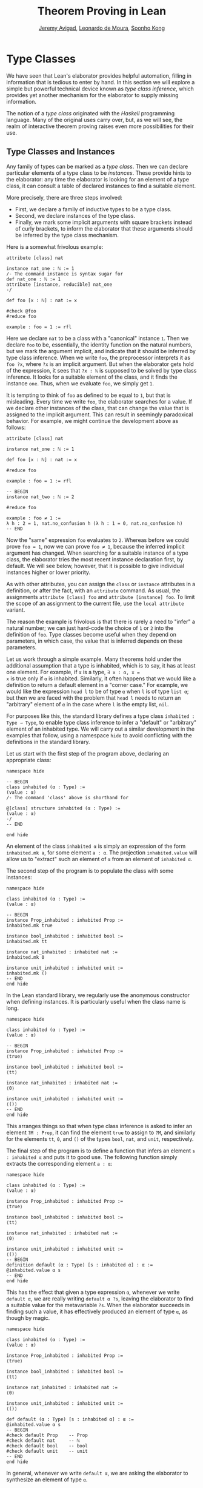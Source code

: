 #+Title: Theorem Proving in Lean
#+Author: [[http://www.andrew.cmu.edu/user/avigad][Jeremy Avigad]], [[http://leodemoura.github.io][Leonardo de Moura]], [[http://www.cs.cmu.edu/~soonhok][Soonho Kong]]

* Type Classes
:PROPERTIES:
  :CUSTOM_ID: Type_Classes
:END:

We have seen that Lean's elaborator provides helpful automation,
filling in information that is tedious to enter by hand. In this
section we will explore a simple but powerful technical device known
as /type class inference/, which provides yet another mechanism for
the elaborator to supply missing information.

The notion of a /type class/ originated with the /Haskell/ programming
language. Many of the original uses carry over, but, as we will see,
the realm of interactive theorem proving raises even more
possibilities for their use.

** Type Classes and Instances

Any family of types can be marked as a /type class/.
Then we can declare particular elements of a type class to be
/instances/. These provide hints to the elaborator: any time the
elaborator is looking for an element of a type class, it can consult a
table of declared instances to find a suitable element.

More precisely, there are three steps involved:
+ First, we declare a family of inductive types to be a type class.
+ Second, we declare instances of the type class.
+ Finally, we mark some implicit arguments with square brackets
  instead of curly brackets, to inform the elaborator that these
  arguments should be inferred by the type class mechanism.

Here is a somewhat frivolous example:
#+BEGIN_SRC lean
attribute [class] nat

instance nat_one : ℕ := 1
/- The command instance is syntax sugar for
def nat_one : ℕ := 1
attribute [instance, reducible] nat_one
-/

def foo [x : ℕ] : nat := x

#check @foo
#reduce foo

example : foo = 1 := rfl
#+END_SRC
Here we declare =nat= to be a class with a "canonical" instance
=1=. Then we declare =foo= to be, essentially, the identity function
on the natural numbers, but we mark the argument implicit, and
indicate that it should be inferred by type class inference. When we write
=foo=, the preprocessor interprets it as =foo ?x=, where =?x= is an
implicit argument. But when the elaborator gets hold of the
expression, it sees that =?x : ℕ= is supposed to be solved by type
class inference. It looks for a suitable element of the class, and it
finds the instance =one=. Thus, when we evaluate =foo=, we
simply get =1=.


It is tempting to think of =foo= as defined to be equal to =1=, but
that is misleading. Every time we write =foo=, the elaborator searches
for a value. If we declare other instances of the class, that can
change the value that is assigned to the implicit argument. This can
result in seemingly paradoxical behavior. For example, we might
continue the development above as follows:
#+BEGIN_SRC lean
attribute [class] nat

instance nat_one : ℕ := 1

def foo [x : ℕ] : nat := x

#reduce foo

example : foo = 1 := rfl

-- BEGIN
instance nat_two : ℕ := 2

#reduce foo

example : foo ≠ 1 :=
λ h : 2 = 1, nat.no_confusion h (λ h : 1 = 0, nat.no_confusion h)
-- END
#+END_SRC
Now the "same" expression =foo= evaluates to =2=. Whereas before we
could prove =foo = 1=, now we can prove =foo ≠ 1=, because the
inferred implicit argument has changed. When searching for a suitable
instance of a type class, the elaborator tries the most recent
instance declaration first, by default. We will see below, however,
that it is possible to give individual instances higher or lower
priority.

As with other attributes, you can assign the =class= or
=instance= attributes in a definition, or after the fact, with an
=attribute= command. As usual, the assignments =attribute [class] foo=
and =attribute [instance] foo=.
To limit the scope of an assignment to the current file,
use the =local attribute= variant.

The reason the example is frivolous is that there is rarely a need to
"infer" a natural number; we can just hard-code the choice of =1= or
=2= into the definition of =foo=. Type classes become useful when
they depend on parameters, in which case, the value that is inferred
depends on these parameters.

Let us work through a simple example. Many theorems hold under the
additional assumption that a type is inhabited, which is to say, it
has at least one element. For example, if =α= is a type, =∃ x : α, x =
x= is true only if =α= is inhabited. Similarly, it often happens that
we would like a definition to return a default element in a "corner
case." For example, we would like the expression =head l= to be of
type =α= when =l= is of type =list α=; but then we are faced with the
problem that =head l= needs to return an "arbitrary" element of =α= in
the case where =l= is the empty list, =nil=.

For purposes like this, the standard library defines a type class
=inhabited : Type → Type=, to enable type class inference to infer a
"default" or "arbitrary" element of an inhabited type. We will carry
out a similar development in the examples that follow, using a
namespace =hide= to avoid conflicting with the definitions in the
standard library.

Let us start with the first step of the program above, declaring an
appropriate class:
#+BEGIN_SRC lean
namespace hide

-- BEGIN
class inhabited (α : Type) :=
(value : α)
/- The command 'class' above is shorthand for

@[class] structure inhabited (α : Type) :=
(value : α)
-/
-- END

end hide
#+END_SRC
An element of the class =inhabited α= is simply an expression of the
form =inhabited.mk a=, for some element =a : α=.
The projection =inhabited.value= will allow us to "extract" such an element of =α=
from an element of =inhabited α=.

The second step of the program is to populate the class with some
instances:
#+BEGIN_SRC lean
namespace hide

class inhabited (α : Type) :=
(value : α)

-- BEGIN
instance Prop_inhabited : inhabited Prop :=
inhabited.mk true

instance bool_inhabited : inhabited bool :=
inhabited.mk tt

instance nat_inhabited : inhabited nat :=
inhabited.mk 0

instance unit_inhabited : inhabited unit :=
inhabited.mk ()
-- END
end hide
#+END_SRC

In the Lean standard library, we regularly use the anonymous constructor
when defining instances. It is particularly useful when the class name is long.


#+BEGIN_SRC lean
namespace hide

class inhabited (α : Type) :=
(value : α)

-- BEGIN
instance Prop_inhabited : inhabited Prop :=
⟨true⟩

instance bool_inhabited : inhabited bool :=
⟨tt⟩

instance nat_inhabited : inhabited nat :=
⟨0⟩

instance unit_inhabited : inhabited unit :=
⟨()⟩
-- END
end hide
#+END_SRC

This arranges things so that when type class inference is asked to
infer an element =?M : Prop=, it can find the element =true= to assign
to =?M=, and similarly for the elements =tt=, =0=, and =()= of
the types =bool=, =nat=, and =unit=, respectively.

The final step of the program is to define a function that infers an
element =s : inhabited α= and puts it to good use. The following
function simply extracts the corresponding element =a : α=:
#+BEGIN_SRC lean
namespace hide

class inhabited (α : Type) :=
(value : α)

instance Prop_inhabited : inhabited Prop :=
⟨true⟩

instance bool_inhabited : inhabited bool :=
⟨tt⟩

instance nat_inhabited : inhabited nat :=
⟨0⟩

instance unit_inhabited : inhabited unit :=
⟨()⟩
-- BEGIN
definition default (α : Type) [s : inhabited α] : α :=
@inhabited.value α s
-- END
end hide
#+END_SRC

This has the effect that given a type expression =α=, whenever we
write =default α=, we are really writing =default α ?s=, leaving the
elaborator to find a suitable value for the metavariable
=?s=. When the elaborator succeeds in finding such a value, it has
effectively produced an element of type =α=, as though by magic.
#+BEGIN_SRC lean
namespace hide

class inhabited (α : Type) :=
(value : α)

instance Prop_inhabited : inhabited Prop :=
⟨true⟩

instance bool_inhabited : inhabited bool :=
⟨tt⟩

instance nat_inhabited : inhabited nat :=
⟨0⟩

instance unit_inhabited : inhabited unit :=
⟨()⟩

def default (α : Type) [s : inhabited α] : α :=
@inhabited.value α s
-- BEGIN
#check default Prop    -- Prop
#check default nat     -- ℕ
#check default bool    -- bool
#check default unit    -- unit
-- END
end hide
#+END_SRC
In general, whenever we write =default α=, we are asking the
elaborator to synthesize an element of type =α=.

Notice that we can "see" the value that is synthesized with =#reduce=:
#+BEGIN_SRC lean
namespace hide

class inhabited (α : Type) :=
(value : α)

instance Prop_inhabited : inhabited Prop :=
⟨true⟩

instance bool_inhabited : inhabited bool :=
⟨tt⟩

instance nat_inhabited : inhabited nat :=
⟨0⟩

instance unit_inhabited : inhabited unit :=
⟨()⟩

def default (α : Type) [s : inhabited α] : α :=
@inhabited.value α s
-- BEGIN
#reduce default Prop    -- true
#reduce default nat     -- 0
#reduce default bool    -- tt
#reduce default unit    -- ()
-- END
end hide
#+END_SRC

Sometimes we want to think of the default element of a type as being
an /arbitrary/ element, whose specific value should not play a role in
our proofs. For that purpose, we can write =arbitrary α= instead of
=default α=. The definition of =arbitrary= is the same as that of
default, but is marked =irreducible= to discourage the elaborator from
unfolding it. This does not preclude proofs from making use of the
value, however, so the use of =arbitrary= rather than =default=
functions primarily to signal intent.

** Chaining Instances

If that were the extent of type class inference, it would not be all
the impressive; it would be simply a mechanism of storing a list of
instances for the elaborator to find in a lookup table. What makes
type class inference powerful is that one can /chain/ instances. That
is, an instance declaration can in turn depend on an implicit instance
of a type class. This causes class inference to chain through
instances recursively, backtracking when necessary, in a Prolog-like
search.

For example, the following definition shows that if two types =α= and
=β= are inhabited, then so is their product:
#+BEGIN_SRC lean
namespace hide

class inhabited (α : Type) :=
(value : α)

instance Prop_inhabited : inhabited Prop :=
⟨true⟩

instance bool_inhabited : inhabited bool :=
⟨tt⟩

instance nat_inhabited : inhabited nat :=
⟨0⟩

instance unit_inhabited : inhabited unit :=
⟨()⟩

def default (α : Type) [s : inhabited α] : α :=
@inhabited.value α s
-- BEGIN
instance prod_inhabited {α β : Type} [inhabited α] [inhabited β]
                        : inhabited (prod α β) :=
⟨(default α, default β)⟩
-- END
end hide
#+END_SRC
With this added to the earlier instance declarations, type class
instance can infer, for example, a default element of =nat × bool × unit=:
#+BEGIN_SRC lean
namespace hide

class inhabited (α : Type) :=
(value : α)

instance Prop_inhabited : inhabited Prop :=
⟨true⟩

instance bool_inhabited : inhabited bool :=
⟨tt⟩

instance nat_inhabited : inhabited nat :=
⟨0⟩

instance unit_inhabited : inhabited unit :=
⟨()⟩

def default (α : Type) [s : inhabited α] : α :=
@inhabited.value α s

instance prod_inhabited {α β : Type} [inhabited α] [inhabited β]
                        : inhabited (prod α β) :=
⟨(default α, default β)⟩

-- BEGIN
#check default (nat × bool)
#reduce default (nat × bool)
-- END
end hide
#+END_SRC
Given the expression =default (nat × bool)=, the elaborator is
called on to infer an implicit argument =?M : inhabited (nat × bool)=.
The instance =prod_inhabited= reduces this to inferring
=?M1 : inhabited nat= and =?M2 : inhabited bool=. The first
one is solved by the instance =nat_inhabited=. The second uses
=bool_inhabited=.

Similarly, we can inhabit function spaces with suitable constant
functions:
#+BEGIN_SRC lean
namespace hide

class inhabited (α : Type) :=
(value : α)

instance Prop_inhabited : inhabited Prop :=
⟨true⟩

instance bool_inhabited : inhabited bool :=
⟨tt⟩

instance nat_inhabited : inhabited nat :=
⟨0⟩

instance unit_inhabited : inhabited unit :=
⟨()⟩

def default (α : Type) [s : inhabited α] : α :=
@inhabited.value α s

instance prod_inhabited {α β : Type} [inhabited α] [inhabited β]
                        : inhabited (prod α β) :=
⟨(default α, default β)⟩

-- BEGIN
instance inhabited_fun (α : Type) {β : Type} [inhabited β] : inhabited (α → β) :=
⟨(λ a : α, default β)⟩

#check default (nat → nat × bool)
#reduce default (nat → nat × bool)
-- END
end hide
#+END_SRC
In this case, type class inference finds the default element =λ (a : nat), (0, tt)=.

As an exercise, try defining default instances for other types, such
as sum types and the list type.

** Decidable Propositions

Let us consider another example of a type class defined in the
standard library, namely the type class of =decidable=
propositions. Roughly speaking, an element of =Prop= is said to be
decidable if we can decide whether it is true or false. The
distinction is only useful in constructive mathematics; classically,
every proposition is decidable. Nonetheless, as we will see, the
implementation of the type class allows for a smooth transition
between constructive and classical logic.

In the standard library, =decidable= is defined formally as follows:
#+BEGIN_SRC lean
namespace hide

-- BEGIN
class inductive decidable (p : Prop) : Type
| is_false : ¬p → decidable
| is_true  :  p → decidable
-- END
end hide
#+END_SRC
Logically speaking, having an element =t : decidable p= is stronger
than having an element =t : p ∨ ¬p=; it enables us to define values of
an arbitrary type depending on the truth value of =p=. For example,
for the expression =if p then a else b= to make sense, we need to know
that =p= is decidable. That expression is syntactic sugar for =ite p a
b=, where =ite= is defined as follows:
#+BEGIN_SRC lean
namespace hide

-- BEGIN
def ite (c : Prop) [d : decidable c] {α : Type} (t e : α) : α :=
decidable.rec_on d (λ hnc, e) (λ hc, t)
-- END
end hide
#+END_SRC

The standard library also contains a variant of =ite= called =dite=,
the dependent if-then-else expression. It is defined as follows:
#+BEGIN_SRC lean
namespace hide

-- BEGIN
def dite (c : Prop) [d : decidable c] {α : Type} (t : c → α) (e : ¬ c → α) : α :=
decidable.rec_on d (λ hnc : ¬ c, e hnc) (λ hc : c, t hc)
-- END
end hide
#+END_SRC
That is, in =dite c t e=, we can assume =hc : c= in the "then" branch,
and =hnc : ¬ c= in the "else" branch.  To make =dite= more convenient
to use, Lean allows us to write =if h : c then t else e= instead of
=dite c (λ h : c, t) (λ h : ¬ c, e)=.

In the standard library, we cannot prove that every proposition is
decidable. But we can prove that /certain/ propositions are
decidable. For example, we can prove that basic operations like
equality and comparisons on the natural numbers and the integers are
decidable. Moreover, decidability is preserved under propositional
connectives:
#+BEGIN_SRC lean
#check @and.decidable
-- Π {p q : Prop} [hp : decidable p] [hq : decidable q], decidable (p ∧ q)

#check @or.decidable
#check @not.decidable
#check @implies.decidable
#+END_SRC
Thus we can carry out definitions by cases on decidable predicates on
the natural numbers:
#+BEGIN_SRC lean
open nat

def step (a b x : ℕ) : ℕ :=
if x < a ∨ x > b then 0 else 1

set_option pp.implicit true
#print definition step
#+END_SRC
Turning on implicit arguments shows that the elaborator has inferred
the decidability of the proposition =x < a ∨ x > b=, simply by
applying appropriate instances.

With the classical axioms, we can prove that every proposition is
decidable. When you import the classical axioms, then, =decidable p=
has an instance for every =p=, and the elaborator infers that value
quickly. Thus all theorems in the standard library that rely on
decidability assumptions are freely available in the classical
library.

# This explains the "proof" =dec_trivial= in Section [[Type Classes and Instances][Type Classes and
# Instances]] above. The expression =dec_trivial= is actually defined in
# the module =init.logic= to be notation for the expression =of_is_true
# trivial=, where =of_is_true= infers the decidability of the theorem
# you are trying to prove, extracts the corresponding decision
# procedure, and confirms that it evaluates to =true=.

** Overloading with Type Classes

We now consider the application of type classes that motivates their
use in functional programming languages like Haskell, namely, to
overload notation in a principled way. In Lean, a symbol like =+= can
be given entirely unrelated meanings, a phenomenon that is sometimes
called "ad-hoc" overloading. Typically, however, we use the =+= symbol to
denote a binary function from a type to itself, that is, a function of
type =α → α → α= for some type =α=. We can use type classes to infer
an appropriate addition function for suitable types =α=. We will see
in the next section that this is especially useful for developing
algebraic hierarchies of structures in a formal setting.

We can declare a type class =has_add α= as follows:
#+BEGIN_SRC lean
namespace hide
-- BEGIN
universe variables u

class has_add (α : Type u) :=
(add : α → α → α)

def add {α : Type u} [has_add α] : α → α → α := has_add.add

local notation a `+` b := add a b
-- END
end hide
#+END_SRC
The class =has_add α= is supposed to be inhabited exactly when there
is an appropriate addition function for =α=. The =add= function is
designed to find an instance of =has_add α= for the given type, =α=,
and apply the corresponding binary addition function. The notation
=a + b= thus refers to the addition that is appropriate to the type of
=a= and =b=. We can the declare instances for =nat=, and =bool=:
#+BEGIN_SRC lean
namespace hide
universe variables u

class has_add (α : Type u) :=
(add : α → α → α)

def add {α : Type u} [has_add α] : α → α → α := has_add.add

local notation a `+` b := add a b

-- BEGIN
instance nat_has_add : has_add nat :=
⟨nat.add⟩

instance bool_has_add : has_add bool :=
⟨bor⟩

#check 2 + 2    -- nat
#check tt + ff  -- bool
-- END
end hide
#+END_SRC
# In the example above, we expose the coercions in namespaces =nat=
# and =int=, so that we can use numerals. If we opened these namespace
# outright, the symbol =+= would be ad-hoc overloaded. This would result
# in an ambiguity as to which addition we have in mind when we write
# =a + b= for =a b : nat=. The ambiguity is benign, however, since the
# new interpretation of =+= for =nat= is definitionally equal to the
# usual one. Setting the option to turn off notation while
# pretty-printing shows us that it is the new =add= function that is
# inferred in each case. Thus we are relying on type class overloading
# to disambiguate the meaning of the expression, rather than ad-hoc
# overloading.

As with =inhabited= and =decidable=, the power of type class inference
stems not only from the fact that the class enables the elaborator to
look up appropriate instances, but also from the fact that it can
chain instances to infer complex addition operations. For example,
assuming that there are appropriate addition functions for types =α=
and =β=, we can define addition on =α × β= pointwise:
#+BEGIN_SRC lean
namespace hide
universe variables u v
class has_add (α : Type u) :=
(add : α → α → α)

def add {α : Type u} [has_add α] : α → α → α := has_add.add

local notation a `+` b := add a b

instance nat_has_add : has_add nat :=
⟨nat.add⟩

instance bool_has_add : has_add bool :=
⟨bor⟩

-- BEGIN
instance prod_has_add {α : Type u} {β : Type v} [has_add α] [has_add β] : has_add (α × β) :=
⟨λ ⟨a₁, b₁⟩ ⟨a₂, b₂⟩, ⟨a₁+a₂, b₁+b₂⟩⟩

#check (1, 2) + (3, 4)    -- ℕ × ℕ
#reduce  (1, 2) + (3, 4)    -- (4, 6)
-- END
end hide
#+END_SRC
We can similarly define pointwise addition of functions:
#+BEGIN_SRC lean
namespace hide
universe variables u v
class has_add (α : Type u) :=
(add : α → α → α)

def add {α : Type u} [has_add α] : α → α → α := has_add.add

local notation a `+` b := add a b

instance nat_has_add : has_add nat :=
⟨nat.add⟩

instance bool_has_add : has_add bool :=
⟨bor⟩

instance prod_has_add {α : Type u} {β : Type v} [has_add α] [has_add β] : has_add (α × β) :=
⟨λ ⟨a₁, b₁⟩ ⟨a₂, b₂⟩, ⟨a₁+a₂, b₁+b₂⟩⟩

-- BEGIN
instance fun_has_add {α : Type u} {β : Type v} [has_add β] : has_add (α → β) :=
⟨λ f g x, f x + g x⟩

#check (λ x : nat, 1) + (λ x, 2)   -- ℕ → ℕ
#reduce (λ x : nat, 1) + (λ x, 2)    -- λ (x : ℕ), 3
-- END
end hide
#+END_SRC
As an exercise, try defining instances of =has_add= for lists,
and show that they have the work as expected.

** Managing Type Class Inference

# TODO: add:
# Recall from Section [[file:05_Interacting_with_Lean.org::#Displaying_Information][Displaying Information]] that
You can ask Lean for information about the classes and instances that
are currently in scope:
#+BEGIN_SRC lean
#print classes
#print instances inhabited
#+END_SRC
At times, you may find that the type class inference fails to find an
expected instance, or, worse, falls into an infinite loop and times
out. To help debug in these situations, Lean enables you to request a
trace of the search:
#+BEGIN_SRC lean
set_option trace.class_instances true
#+END_SRC
If you add this to your file in Emacs mode and use =C-c C-x= to run an
independent Lean process on your file, the output buffer will show a
trace every time the type class resolution procedure is subsequently
triggered.

You can also limit the search depth (the default is 32):
#+BEGIN_SRC lean
set_option class.instance_max_depth 5
#+END_SRC
Remember also that in the Emacs Lean mode, tab completion works in
=set_option=, to help you find suitable options.

As noted above, the type class instances in a given context represent
a Prolog-like program, which gives rise to a backtracking search. Both
the efficiency of the program and the solutions that are found can
depend on the order in which the system tries the instance.  Instances
which are declared last are tried first.  Moreover, if instances are
declared in other modules, the order in which they are tried depends
on the order in which namespaces are opened.  Instances declared in
namespaces which are opened later are tried earlier.

You can change the order that type classes instances are tried by
assigning them a /priority/. When an instance is declared, it is
assigned a priority value =std.priority.default=, defined to be 1000
in module =init.core= in the standard library. You
can assign other priorities when defining an instance, and you can
later change the priority with the =attribute= command. The following
example illustrates how this is done:
#+BEGIN_SRC lean
class foo :=
(a : nat) (b : nat)

@[priority std.priority.default+1]
instance i1 : foo :=
⟨1, 1⟩

instance i2 : foo :=
⟨2, 2⟩

example : foo.a = 1 := rfl

@[priority std.priority.default+20]
instance i3 : foo :=
⟨3, 3⟩

example : foo.a = 3 := rfl

attribute [instance, priority 10] i3

example : foo.a = 1 := rfl

attribute [instance, priority std.priority.default-10] i1

example : foo.a = 2 := rfl
#+END_SRC

** Coercions using Type Classes
:PROPERTIES:
  :CUSTOM_ID: Coercions_using_Type_Classes
:END:

The most basic type of coercion maps elements of one type to
another. For example, a coercion from =nat= to =int= allows us to view
any element =n : nat= as an element of =int=. But some coercions
depend on parameters; for example, for any type =α=, we can view any
element =l : list α= as an element of =set α=, namely, the set of
elements occurring in the list. The corresponding coercion is defined
on the "family" of types =list α=, parameterized by =α=.

Lean allows us to declare three kinds of coercions:
+ from a family of types to another family of types
+ from a family of types to the class of sorts
+ from a family of types to the class of function types
The first kind of coercion allows us to view any element of a member
of the source family as an element of a corresponding member of the
target family. The second kind of coercion allows us to view any
element of a member of the source family as a type. The third kind of
coercion allows us to view any element of the source family as a function.
Let us consider each of these in turn.

In Lean, coercions are implemented on top of the type class resolution
framework. We define a coercion from =α= to =β= by declaring an instance
of =has_coe α β=. For example, we can define a coercion from =bool=
to =Prop= as follows:
#+BEGIN_SRC lean
instance bool_to_Prop : has_coe bool Prop :=
⟨λ b, b = tt⟩
#+END_SRC
This enables us to use boolean terms in if-then-else expressions:
#+BEGIN_SRC lean
instance bool_to_Prop : has_coe bool Prop :=
⟨λ b, b = tt⟩
-- BEGIN
#reduce if tt then 3 else 5
#reduce if ff then 3 else 5
-- END
#+END_SRC

We can define a coercion from =list α= to =set α= as follows:
#+BEGIN_SRC lean
universe variable u

def list.to_set {α : Type u} : list α → set α
| []     := ∅
| (h::t) := {h} ∪ list.to_set t

instance list_to_set_coe (α : Type u) : has_coe (list α) (set α) :=
⟨list.to_set⟩

def s : set nat  := {1, 2}
def l : list nat := [3, 4]

#check s ∪ l -- set nat
#+END_SRC

Coercions are only considered if the given and expected types do not
contain metavariables at elaboration time. In the following example,
when we elaborate the union operator, the type of =[3, 2]= is =list ?m=,
and a coercion will not be considered since it contains metavariables.
#+BEGIN_SRC lean
universe variable u

def list.to_set {α : Type u} : list α → set α
| []     := ∅
| (h::t) := {h} ∪ list.to_set t

instance list_to_set_coe (α : Type u) : has_coe (list α) (set α) :=
⟨list.to_set⟩

def s : set nat  := {1, 2}

-- BEGIN
/- The following #check command produces an error. -/
-- #check s ∪ [3, 2]
-- END
#+END_SRC
We can workaround this issue by using a type ascription.
#+BEGIN_SRC lean
universe variable u

def list.to_set {α : Type u} : list α → set α
| []     := ∅
| (h::t) := {h} ∪ list.to_set t

instance list_to_set_coe (α : Type u) : has_coe (list α) (set α) :=
⟨list.to_set⟩

def s : set nat  := {1, 2}

-- BEGIN
#check s ∪ [(3:nat), 2]
-- or
#check s ∪ ([3, 2] : list nat)
-- END
#+END_SRC

In the examples above, you may have noticed the symbol =↑= produced
by the =#check= commands. It is the lift operator, =↑t= is notation
for =coe t=. We can use this operator to force a coercion to be
introduced in a particular place. It is also helpful to make our
intent clear, and workaround limitations of the coercion resolution system.
#+BEGIN_SRC lean
universe variable u

def list.to_set {α : Type u} : list α → set α
| []     := ∅
| (h::t) := {h} ∪ list.to_set t

instance list_to_set_coe (α : Type u) : has_coe (list α) (set α) :=
⟨list.to_set⟩

def s : set nat  := {1, 2}

-- BEGIN
#check s ∪ ↑[3, 2]

variables n m : nat
variable i : int
#check i + ↑n + ↑m
#check i + ↑(n + m)

/- In the above two examples, the coercions are not
   strictly necessary since Lean will insert implicit
   nat → int coercions. However, the following example
   doesn't work because the expected type of i is a nat
   to match the type of n (and no int → nat coercion
   exists). -/
-- #check n + i

/- Assuming we want the more general type, we can
   insert an explicit ↑ to coerce n to int. -/
#check ↑n + i
-- END
#+END_SRC

The standard library defines a coercion from subtype ={x : α // p x}= to =α=
as follows:
#+BEGIN_SRC lean
namespace hide
universe variable u
-- BEGIN
instance coe_subtype {α : Type u} {p : α → Prop} : has_coe {x // p x} α :=
⟨λ s, subtype.val s⟩
-- END
end hide
#+END_SRC

Lean will also chain coercions as necessary. Actually, the type class
=has_coe_t= is the transitive closure of =has_coe=.
You may have noticed that the type of =coe= depends on =has_lift_t=,
the transitive closure of the type class =has_lift=, instead of
=has_coe_t=. Every instance of =has_coe_t= is also an instance
of =has_lift_t=, but the elaborator only introduces automatically
instances of =has_coe_t=. That is, to be able to coerce using
an instance of =has_lift_t=, we must use the operator =↑=.
In the standard library, we have the following instance:
#+BEGIN_SRC lean
namespace hide
universe variables u v

instance lift_list {a : Type u} {b : Type v} [has_lift_t a b] : has_lift (list a) (list b) :=
⟨λ l, list.map (@coe a b _) l⟩

variables s : list nat
variables r : list int
#check ↑s ++ r

end hide
#+END_SRC
It is not an instance of =has_coe= because lists are frequently used for writing programs,
and we do not want a linear-time operation to be silently introduced by Lean, and potentially mask
mistakes performed by the user. By forcing the user to write =↑=, she is making her intent
clear to Lean.

Let us now consider the second kind of coercion. By the /class of
sorts/, we mean the collection of universes =Type u=. A coercion of
the second kind is of the form
#+BEGIN_SRC text
c : Π x1 : A1, ..., xn : An, F x1 ... xn → Type u
#+END_SRC
where =F= is a family of types as above. This allows
us to write =s : t= whenever =t= is of type =F a1 ... an=. In other
words, the coercion allows us to view the elements of =F a1 ... an= as
types. This is very useful when
defining algebraic structures in which one component, the carrier of
the structure, is a =Type=. For example, we can define a semigroup as
follows:
#+BEGIN_SRC lean
universe variable u

structure Semigroup : Type (u+1) :=
(carrier : Type u)
(mul : carrier → carrier → carrier)
(mul_assoc : ∀ a b c : carrier, mul (mul a b) c = mul a (mul b c))

instance Semigroup_has_mul (S : Semigroup) : has_mul (S^.carrier) :=
⟨S^.mul⟩
#+END_SRC
In other words, a semigroup consists of a type, =carrier=, and a
multiplication, =mul=, with the property that the multiplication is
associative. The =instance= command allows us to write =a * b= instead
of =Semigroup.mul S a b= whenever we have =a b : S^.carrier=; notice
that Lean can infer the argument =S= from the types of =a= and =b=.
The function =Semigroup.carrier= maps the class =Semigroup= to the
sort =Type u=:
#+BEGIN_SRC lean
universe variable u

structure Semigroup : Type (u+1) :=
(carrier : Type u)
(mul : carrier → carrier → carrier)
(mul_assoc : ∀ a b c : carrier, mul (mul a b) c = mul a (mul b c))

instance Semigroup_has_mul (S : Semigroup) : has_mul (S^.carrier) :=
⟨S^.mul⟩
-- BEGIN
#check Semigroup.carrier
-- END
#+END_SRC
If we declare this function to be a coercion, then whenever we have a
semigroup =S : Semigroup=, we can write =a : S= instead of =a : S^.carrier=:
#+BEGIN_SRC lean
universe variable u

structure Semigroup : Type (u+1) :=
(carrier : Type u)
(mul : carrier → carrier → carrier)
(mul_assoc : ∀ a b c : carrier, mul (mul a b) c = mul a (mul b c))

instance Semigroup_has_mul (S : Semigroup) : has_mul (S^.carrier) :=
⟨S^.mul⟩

-- BEGIN
instance Semigroup_to_sort : has_coe_to_sort Semigroup :=
{S := Type u, coe := λ S, S^.carrier}

example (S : Semigroup) (a b c : S) : (a * b) * c = a * (b * c) :=
Semigroup.mul_assoc _ a b c
-- END
#+END_SRC
It is the coercion that makes it possible to write =(a b c : S)=.
Note that, we define an instance of =has_coe_to_sort Semigroup=
instead of =has_coe Semigroup Type=. The reason is that when
Lean needs a coercion to sort, it only knows it needs a type, but, in
general, the universe is not known. The field =S= in the class
=has_coe_to_sort= is used to specify the universe we are coercing too.

By the /class of function types/, we mean the collection of Pi types
=Π z : B, C=. The third kind of coercion has the form
#+BEGIN_SRC text
c : Π x1 : A1, ..., xn : An, y : F x1 ... xn, Π z : B, C
#+END_SRC
where =F= is again a family of types and =B= and =C= can depend on
=x1, ..., xn, y=. This makes it possible to write =t s= whenever =t=
is an element of =F a1 ... an=. In other words, the coercion enables
us to view elements of =F a1 ... an= as functions. Continuing the
example above, we can define the notion of a morphism between
semigroups =S1= and =S2=. That is, a function from the
carrier of =S1= to the carrier of =S2= (note the implicit coercion)
that respects the multiplication. The projection =morphism.mor= takes
a morphism to the underlying function:
#+BEGIN_SRC lean
universe variable u

structure Semigroup : Type (u+1) :=
(carrier : Type u)
(mul : carrier → carrier → carrier)
(mul_assoc : ∀ a b c : carrier, mul (mul a b) c = mul a (mul b c))

instance Semigroup_has_mul (S : Semigroup) : has_mul (S^.carrier) :=
⟨S^.mul⟩

-- BEGIN
instance Semigroup_to_sort : has_coe_to_sort Semigroup :=
{S := _, coe := λ S, S^.carrier}

structure morphism (S1 S2 : Semigroup) :=
(mor : S1 → S2)
(resp_mul : ∀ a b : S1, mor (a * b) = (mor a) * (mor b))

#check @morphism.mor
-- END
#+END_SRC
As a result, it is a prime candidate for the third type of coercion.
#+BEGIN_SRC lean
universe variable u

structure Semigroup : Type (u+1) :=
(carrier : Type u)
(mul : carrier → carrier → carrier)
(mul_assoc : ∀ a b c : carrier, mul (mul a b) c = mul a (mul b c))

instance Semigroup_has_mul (S : Semigroup) : has_mul (S^.carrier) :=
⟨S^.mul⟩


instance Semigroup_to_sort : has_coe_to_sort Semigroup :=
{S := _, coe := λ S, S^.carrier}

structure morphism (S1 S2 : Semigroup) :=
(mor : S1 → S2)
(resp_mul : ∀ a b : S1, mor (a * b) = (mor a) * (mor b))

-- BEGIN
instance morphism_to_fun (S1 S2 : Semigroup) : has_coe_to_fun (morphism S1 S2) :=
{ F   := λ _, S1 → S2,
  coe := λ m, m^.mor }

lemma resp_mul {S1 S2 : Semigroup} (f : morphism S1 S2) (a b : S1) : f (a * b) = f a * f b :=
f^.resp_mul a b

example (S1 S2 : Semigroup) (f : morphism S1 S2) (a : S1) :
  f (a * a * a) = f a * f a * f a :=
calc
  f (a * a * a) = f (a * a) * f a : by rw [resp_mul f]
            ... = f a * f a * f a : by rw [resp_mul f]
-- END
#+END_SRC
With the coercion in place, we can write =f (a * a * a)= instead of
=morphism.mor f (a * a * a)=. When the =morphism=, =f=, is used where
a function is expected, Lean inserts the coercion.
Similar to =has_coe_to_sort=, we have yet another class =has_coe_to_fun=
for the this class of coercions. The field =F= is used to specify
function type we are coercing too. This type may depend on
the type we are coercing from.

Finally, =⇑f= and =↥S= are notations for =coe_fn f= and =coe_sort S=.
They are the coercion operators for the function and sort classes.

# Remark: Lean is currently not hiding the coercion to sort operator.
We can instruct Lean's pretty-printer to hide the operators =↑= and =⇑=
with =set_option=.

#+BEGIN_SRC lean
universe variable u

structure Semigroup : Type (u+1) :=
(carrier : Type u)
(mul : carrier → carrier → carrier)
(mul_assoc : ∀ a b c : carrier, mul (mul a b) c = mul a (mul b c))

instance Semigroup_has_mul (S : Semigroup) : has_mul (S^.carrier) :=
⟨S^.mul⟩


instance Semigroup_to_sort : has_coe_to_sort Semigroup :=
{S := _, coe := λ S, S^.carrier}

structure morphism (S1 S2 : Semigroup) :=
(mor : S1 → S2)
(resp_mul : ∀ a b : S1, mor (a * b) = (mor a) * (mor b))

instance morphism_to_fun (S1 S2 : Semigroup) : has_coe_to_fun (morphism S1 S2) :=
{ F   := λ _, S1 → S2,
  coe := λ m, m^.mor }

lemma resp_mul {S1 S2 : Semigroup} (f : morphism S1 S2) (a b : S1) : f (a * b) = f a * f b :=
f^.resp_mul a b


-- BEGIN
theorem test (S1 S2 : Semigroup) (f : morphism S1 S2) (a : S1) :
  f (a * a * a) = f a * f a * f a :=
calc
  f (a * a * a) = f (a * a) * f a : by rw [resp_mul f]
            ... = f a * f a * f a : by rw [resp_mul f]

#check @test
set_option pp.coercions false
#check @test
-- END
#+END_SRC

# ** Instances in Sections
# :PROPERTIES:
#   :CUSTOM_ID: Instances_in_Sections
# :END:

# We can easily introduces instances of type classes in a section or
# context using variables and parameters. Recall that variables are only
# included in declarations when they are explicitly mentioned. Instances
# of type classes are rarely explicitly mentioned in definitions, so to
# make sure that an instance of a type class is included in every
# definition and theorem, we use the =include= command.
# #+BEGIN_SRC lean
# import standard

# namespace hide

# inductive has_add [class] (α : Type) : Type :=
# mk : (α → α → α) → has_add α

# definition add {α : Type} [s : has_add α] :=
# has_add.rec (λ x, x) s

# notation a `+` b := add a b

# -- BEGIN
# section
#   variables {α : Type} [H : has_add α] (a b : α)
#   include H

#   definition foo : a + b = a + b := rfl
#   #check @foo
# end
# -- END

# end hide
# #+END_SRC
# Note that the =include= command includes a variable in every
# definition and theorem in that section.  If we want to declare a
# definition or theorem which does not use the instance, we can use the
# =omit= command:
# #+BEGIN_SRC lean
# namespace hide

# inductive has_add [class] (α : Type) : Type :=
# mk : (α → α → α) → has_add α

# definition add {α : Type} [s : has_add α] :=
# has_add.rec (λ x, x) s

# notation a `+` b := add a b

# -- BEGIN
# section
#   variables {α : Type} [H : has_add α] (a b : α)
#   include H
#   definition foo1 : a + b = a + b := rfl
#   omit H
#   definition foo2 : a  = a := rfl -- H is not an argument of foo2
#   include H
#   definition foo3 : a + a = a + a := rfl

#   #check @foo1
#   #check @foo2
#   #check @foo3
# end
# -- END

# end hide
# #+END_SRC

# ** Bounded Quantification

# A "bounded universal quantifier" is one that is of the form =∀ x :
# nat, x < n → P x=. As a final illustration of the power of type class
# inference, we show that a proposition of this form is decidable
# assuming =P= is, and that type class inference can make use of that
# fact.

# First, we define =ball n P= as shorthand for ∀ x : nat, x < n → P x.
# #+BEGIN_SRC lean
# import data.nat
# open nat decidable

# definition ball (n : nat) (P : nat → Prop) : Prop :=
# ∀ x, x < n → P x
# #+END_SRC lean
# Next, we prove some auxiliary facts that are needed for the
# decidability proof.
# #+BEGIN_SRC lean
# import data.nat
# open nat decidable algebra

# definition ball (n : nat) (P : nat → Prop) : Prop :=
# ∀ x, x < n → P x

# -- BEGIN
# -- ∀ x : nat, x < 0 → P x
# definition ball_zero (P : nat → Prop) : ball zero P :=
# λ x Hlt, absurd Hlt !not_lt_zero

# variables {n : nat} {P : nat → Prop}

# -- (∀ x : nat, x < succ n → P x) implies (∀ x : nat, x < n → P x)
# definition ball_of_ball_succ (H : ball (succ n) P) : ball n P  :=
# λ x Hlt, H x (lt.step Hlt)

# -- (∀ x : nat, x < n → P x) and (P n) implies (∀ x : nat, x < succ n → P x)
# definition ball_succ_of_ball (H₁ : ball n P) (H₂ : P n) : ball (succ n) P :=
# λ (x : nat) (Hlt : x < succ n), or.elim (eq_or_lt_of_le (le_of_lt_succ Hlt))
#   (λ he  : x = n, eq.rec_on (eq.rec_on he rfl) H₂)
#   (λ hlt : x < n, H₁ x hlt)

# -- (¬ P n) implies ¬ (∀ x : nat, x < succ n → P x)
# definition not_ball_of_not (H₁ : ¬ P n) : ¬ ball (succ n) P :=
# λ (H : ball (succ n) P), absurd (H n (lt.base n)) H₁

# -- ¬ (∀ x : nat, x < n → P x) implies ¬ (∀ x : nat, x < succ n → P x)
# definition not_ball_succ_of_not_ball (H₁ : ¬ ball n P) : ¬ ball (succ n) P :=
# λ (H : ball (succ n) P), absurd (ball_of_ball_succ H) H₁
# -- END
# #+END_SRC
# Finally, assuming =P= is a decidable predicate, we prove =∀ x : nat, x
# < n → P x= by induction on =n=.
# #+BEGIN_SRC lean
# import data.nat
# open nat decidable algebra

# definition ball (n : nat) (P : nat → Prop) : Prop :=
# ∀ x, x < n → P x
# definition ball_zero (P : nat → Prop) : ball zero P :=
# λ x Hlt, absurd Hlt !not_lt_zero

# variables {n : nat} {P : nat → Prop}

# definition ball_of_ball_succ (H : ball (succ n) P) : ball n P  :=
# λ x Hlt, H x (lt.step Hlt)

# definition ball_succ_of_ball (H₁ : ball n P) (H₂ : P n) : ball (succ n) P :=
# λ (x : nat) (Hlt : x < succ n), or.elim (eq_or_lt_of_le (le_of_lt_succ Hlt))
#   (λ he  : x = n, eq.rec_on (eq.rec_on he rfl) H₂)
#   (λ hlt : x < n, H₁ x hlt)

# definition not_ball_of_not (H₁ : ¬ P n) : ¬ ball (succ n) P :=
# λ (H : ball (succ n) P), absurd (H n (lt.base n)) H₁

# definition not_ball_succ_of_not_ball (H₁ : ¬ ball n P) : ¬ ball (succ n) P :=
# λ (H : ball (succ n) P), absurd (ball_of_ball_succ H) H₁

# -- BEGIN
# definition dec_ball [instance] (H : decidable_pred P) : Π (n : nat), decidable (ball n P)
# | dec_ball 0     := inl (ball_zero P)
# | dec_ball (a+1) :=
#   match dec_ball a with
#   | inl iH  :=
#       match H a with
#       | inl Pa  := inl (ball_succ_of_ball iH Pa)
#       | inr nPa := inr (not_ball_of_not nPa)
#       end
#   | inr niH := inr (not_ball_succ_of_not_ball niH)
#   end
# -- END
# #+END_SRC
# Now we can use =dec_trivial= to prove simple theorems by "evaluation."
# #+BEGIN_SRC lean
# import data.nat
# open nat decidable algebra

# definition ball (n : nat) (P : nat → Prop) : Prop :=
# ∀ x, x < n → P x
# definition ball_zero (P : nat → Prop) : ball zero P :=
# λ x Hlt, absurd Hlt !not_lt_zero

# variables {n : nat} {P : nat → Prop}

# definition ball_of_ball_succ (H : ball (succ n) P) : ball n P  :=
# λ x Hlt, H x (lt.step Hlt)

# definition ball_succ_of_ball (H₁ : ball n P) (H₂ : P n) : ball (succ n) P :=
# λ (x : nat) (Hlt : x < succ n), or.elim (eq_or_lt_of_le (le_of_lt_succ Hlt))
#   (λ he  : x = n, eq.rec_on (eq.rec_on he rfl) H₂)
#   (λ hlt : x < n, H₁ x hlt)

# definition not_ball_of_not (H₁ : ¬ P n) : ¬ ball (succ n) P :=
# λ (H : ball (succ n) P), absurd (H n (lt.base n)) H₁

# definition not_ball_succ_of_not_ball (H₁ : ¬ ball n P) : ¬ ball (succ n) P :=
# λ (H : ball (succ n) P), absurd (ball_of_ball_succ H) H₁

# definition dec_ball [instance] (H : decidable_pred P) : Π (n : nat), decidable (ball n P)
# | dec_ball 0     := inl (ball_zero P)
# | dec_ball (a+1) :=
#   match dec_ball a with
#   | inl iH  :=
#       match H a with
#       | inl Pa  := inl (ball_succ_of_ball iH Pa)
#       | inr nPa := inr (not_ball_of_not nPa)
#       end
#   | inr niH := inr (not_ball_succ_of_not_ball niH)
#   end

# -- BEGIN
# example : ∀ x : nat, x ≤ 4 → x ≠ 6 :=
# dec_trivial

# example : ¬ ∀ x : nat, x ≤ 5 → ∀ y, y < x → y * y ≠ x :=
# dec_trivial
# -- END
# #+END_SRC
# We can also use the bounded quantifier to define a computable
# function. In this example, the expression =is_constant_range f n=
# returns =tt= if and only if the function =f= has the same value for
# every =i= such that =0 ≤ i < n=.
# #+BEGIN_SRC lean
# import data.nat
# open nat decidable algebra

# definition ball (n : nat) (P : nat → Prop) : Prop :=
# ∀ x, x < n → P x
# definition ball_zero (P : nat → Prop) : ball zero P :=
# λ x Hlt, absurd Hlt !not_lt_zero

# variables {n : nat} {P : nat → Prop}

# definition ball_of_ball_succ (H : ball (succ n) P) : ball n P  :=
# λ x Hlt, H x (lt.step Hlt)

# definition ball_succ_of_ball (H₁ : ball n P) (H₂ : P n) : ball (succ n) P :=
# λ (x : nat) (Hlt : x < succ n), or.elim (eq_or_lt_of_le (le_of_lt_succ Hlt))
#   (λ he  : x = n, eq.rec_on (eq.rec_on he rfl) H₂)
#   (λ hlt : x < n, H₁ x hlt)

# definition not_ball_of_not (H₁ : ¬ P n) : ¬ ball (succ n) P :=
# λ (H : ball (succ n) P), absurd (H n (lt.base n)) H₁

# definition not_ball_succ_of_not_ball (H₁ : ¬ ball n P) : ¬ ball (succ n) P :=
# λ (H : ball (succ n) P), absurd (ball_of_ball_succ H) H₁

# definition dec_ball [instance] (H : decidable_pred P) : Π (n : nat), decidable (ball n P)
# | dec_ball 0     := inl (ball_zero P)
# | dec_ball (a+1) :=
#   match dec_ball a with
#   | inl iH  :=
#       match H a with
#       | inl Pa  := inl (ball_succ_of_ball iH Pa)
#       | inr nPa := inr (not_ball_of_not nPa)
#       end
#   | inr niH := inr (not_ball_succ_of_not_ball niH)
#   end

# -- BEGIN
# open bool
# definition is_constant_range (f : nat → nat) (n : nat) : bool :=
# if ∀ i, i < n → f i = f 0 then tt else ff

# example : is_constant_range (λ i, zero) 10 = tt :=
# rfl
# -- END
# #+END_SRC


# As an exercise, we encourage you to show that =∃ x : nat, x < n ∧ P x= is also
# decidable.
# #+BEGIN_SRC lean
# import data.nat
# open nat decidable algebra

# definition bex (n : nat) (P : nat → Prop) : Prop :=
# ∃ x : nat, x < n ∧ P x

# definition not_bex_zero (P : nat → Prop) : ¬ bex 0 P :=
# sorry

# variables {n : nat} {P : nat → Prop}

# definition bex_succ (H : bex n P) : bex (succ n) P :=
# sorry

# definition bex_succ_of_pred  (H : P n) : bex (succ n) P :=
# sorry

# definition not_bex_succ (H₁ : ¬ bex n P) (H₂ : ¬ P n) : ¬ bex (succ n) P :=
# sorry

# definition dec_bex [instance] (H : decidable_pred P) : Π (n : nat), decidable (bex n P) :=
# sorry
# #+END_SRC
